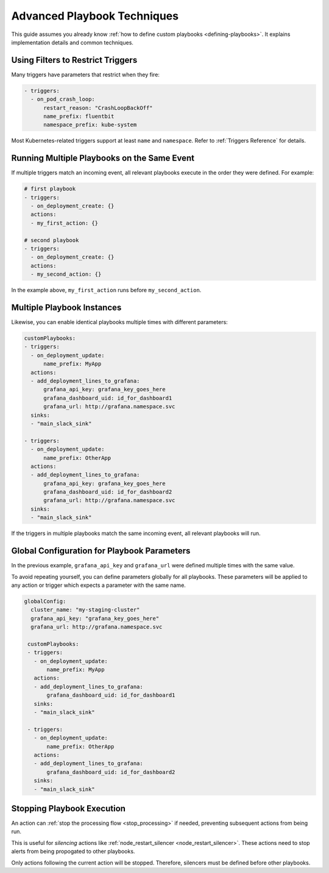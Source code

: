 .. _playbooks-201:

Advanced Playbook Techniques
################################

This guide assumes you already know :ref:`how to define custom playbooks <defining-playbooks>`. It explains
implementation details and common techniques.

Using Filters to Restrict Triggers
^^^^^^^^^^^^^^^^^^^^^^^^^^^^^^^^^^^^^^^^^^^

Many triggers have parameters that restrict when they fire:

.. code-block::

    - triggers:
      - on_pod_crash_loop:
          restart_reason: "CrashLoopBackOff"
          name_prefix: fluentbit
          namespace_prefix: kube-system

Most Kubernetes-related triggers support at least ``name`` and ``namespace``. Refer to :ref:`Triggers Reference` for
details.

Running Multiple Playbooks on the Same Event
^^^^^^^^^^^^^^^^^^^^^^^^^^^^^^^^^^^^^^^^^^^^^^

If multiple triggers match an incoming event, all relevant playbooks execute in the order they were defined. For example:

.. code-block:: yaml

   # first playbook
   - triggers:
     - on_deployment_create: {}
     actions:
     - my_first_action: {}

   # second playbook
   - triggers:
     - on_deployment_create: {}
     actions:
     - my_second_action: {}

In the example above, ``my_first_action`` runs before ``my_second_action``.

Multiple Playbook Instances
^^^^^^^^^^^^^^^^^^^^^^^^^^^^^^^^^^^^^^^^^^^

Likewise, you can enable identical playbooks multiple times with different parameters:

.. code-block:: yaml

    customPlaybooks:
    - triggers:
      - on_deployment_update:
          name_prefix: MyApp
      actions:
      - add_deployment_lines_to_grafana:
          grafana_api_key: grafana_key_goes_here
          grafana_dashboard_uid: id_for_dashboard1
          grafana_url: http://grafana.namespace.svc
      sinks:
      - "main_slack_sink"

    - triggers:
      - on_deployment_update:
          name_prefix: OtherApp
      actions:
      - add_deployment_lines_to_grafana:
          grafana_api_key: grafana_key_goes_here
          grafana_dashboard_uid: id_for_dashboard2
          grafana_url: http://grafana.namespace.svc
      sinks:
      - "main_slack_sink"

If the triggers in multiple playbooks match the same incoming event, all relevant playbooks will run.

Global Configuration for Playbook Parameters
^^^^^^^^^^^^^^^^^^^^^^^^^^^^^^^^^^^^^^^^^^^^^^^^^^^^^^^^

In the previous example, ``grafana_api_key`` and ``grafana_url`` were defined multiple times with the same value.

To avoid repeating yourself, you can define parameters globally for all playbooks. These parameters will be applied to
any action or trigger which expects a parameter with the same name.

.. code-block:: yaml

   globalConfig:
     cluster_name: "my-staging-cluster"
     grafana_api_key: "grafana_key_goes_here"
     grafana_url: http://grafana.namespace.svc

    customPlaybooks:
    - triggers:
      - on_deployment_update:
          name_prefix: MyApp
      actions:
      - add_deployment_lines_to_grafana:
          grafana_dashboard_uid: id_for_dashboard1
      sinks:
      - "main_slack_sink"

    - triggers:
      - on_deployment_update:
          name_prefix: OtherApp
      actions:
      - add_deployment_lines_to_grafana:
          grafana_dashboard_uid: id_for_dashboard2
      sinks:
      - "main_slack_sink"

Stopping Playbook Execution
^^^^^^^^^^^^^^^^^^^^^^^^^^^^^^^^^^^^^^^^^^^

An action can :ref:`stop the processing flow <stop_processing>` if needed, preventing subsequent actions from being run.

This is useful for *silencing* actions like :ref:`node_restart_silencer <node_restart_silencer>`. These actions
need to stop alerts from being propogated to other playbooks.

Only actions following the current action will be stopped. Therefore, silencers must be defined before other playbooks.
